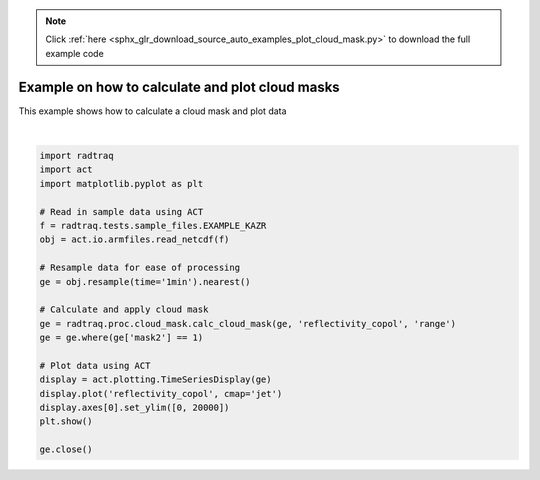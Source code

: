 .. note::
    :class: sphx-glr-download-link-note

    Click :ref:`here <sphx_glr_download_source_auto_examples_plot_cloud_mask.py>` to download the full example code
.. rst-class:: sphx-glr-example-title

.. _sphx_glr_source_auto_examples_plot_cloud_mask.py:


Example on how to calculate and plot cloud masks
------------------------------------------------

This example shows how to calculate a cloud mask and plot data



.. image:: /source/auto_examples/images/sphx_glr_plot_cloud_mask_001.png
    :class: sphx-glr-single-img


.. rst-class:: sphx-glr-script-out

 Out:

 .. code-block:: none

    /Users/atheisen/Code/RadTraQ/examples/plot_cloud_mask.py:29: UserWarning: Matplotlib is currently using agg, which is a non-GUI backend, so cannot show the figure.
      plt.show()





|


.. code-block:: default



    import radtraq
    import act
    import matplotlib.pyplot as plt

    # Read in sample data using ACT
    f = radtraq.tests.sample_files.EXAMPLE_KAZR
    obj = act.io.armfiles.read_netcdf(f)

    # Resample data for ease of processing
    ge = obj.resample(time='1min').nearest()

    # Calculate and apply cloud mask
    ge = radtraq.proc.cloud_mask.calc_cloud_mask(ge, 'reflectivity_copol', 'range')
    ge = ge.where(ge['mask2'] == 1)

    # Plot data using ACT
    display = act.plotting.TimeSeriesDisplay(ge)
    display.plot('reflectivity_copol', cmap='jet')
    display.axes[0].set_ylim([0, 20000])
    plt.show()

    ge.close()


.. rst-class:: sphx-glr-timing

   **Total running time of the script:** ( 0 minutes  4.712 seconds)


.. _sphx_glr_download_source_auto_examples_plot_cloud_mask.py:


.. only :: html

 .. container:: sphx-glr-footer
    :class: sphx-glr-footer-example



  .. container:: sphx-glr-download

     :download:`Download Python source code: plot_cloud_mask.py <plot_cloud_mask.py>`



  .. container:: sphx-glr-download

     :download:`Download Jupyter notebook: plot_cloud_mask.ipynb <plot_cloud_mask.ipynb>`


.. only:: html

 .. rst-class:: sphx-glr-signature

    `Gallery generated by Sphinx-Gallery <https://sphinx-gallery.github.io>`_
